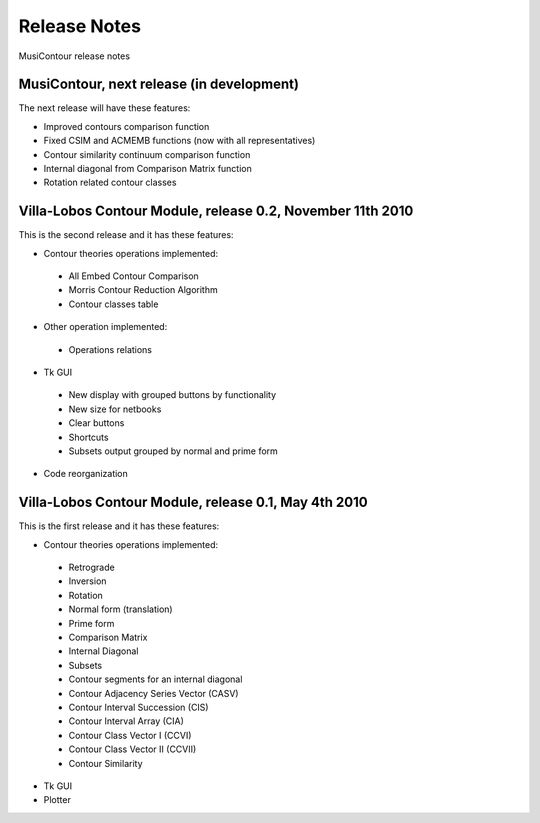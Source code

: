 Release Notes
=============

MusiContour release notes

MusiContour, next release (in development)
------------------------------------------

The next release will have these features:

- Improved contours comparison function
- Fixed CSIM and ACMEMB functions (now with all representatives)
- Contour similarity continuum comparison function
- Internal diagonal from Comparison Matrix function
- Rotation related contour classes


Villa-Lobos Contour Module, release 0.2, November 11th 2010
-----------------------------------------------------------

This is the second release and it has these features:

- Contour theories operations implemented:
 - All Embed Contour Comparison
 - Morris Contour Reduction Algorithm
 - Contour classes table
- Other operation implemented:
 - Operations relations
- Tk GUI
 - New display with grouped buttons by functionality
 - New size for netbooks
 - Clear buttons
 - Shortcuts
 - Subsets output grouped by normal and prime form
- Code reorganization

Villa-Lobos Contour Module, release 0.1, May 4th 2010
-----------------------------------------------------

This is the first release and it has these features:

- Contour theories operations implemented:
 - Retrograde
 - Inversion
 - Rotation
 - Normal form (translation)
 - Prime form
 - Comparison Matrix
 - Internal Diagonal
 - Subsets
 - Contour segments for an internal diagonal
 - Contour Adjacency Series Vector (CASV)
 - Contour Interval Succession (CIS)
 - Contour Interval Array (CIA)
 - Contour Class Vector I (CCVI)
 - Contour Class Vector II (CCVII)
 - Contour Similarity
- Tk GUI
- Plotter
